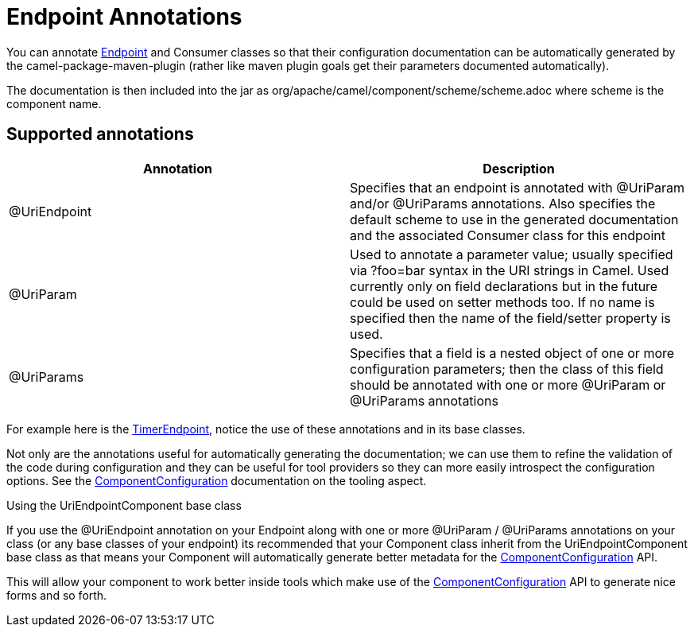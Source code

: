 = Endpoint Annotations

You can annotate xref:endpoint.adoc[Endpoint] and
Consumer classes so that their configuration documentation can be
automatically generated by the camel-package-maven-plugin (rather like
maven plugin goals get their parameters documented automatically).

The documentation is then included into the jar as
org/apache/camel/component/scheme/scheme.adoc where scheme is the
component name.

== Supported annotations

[width="100%",cols="50%,50%",options="header",]
|=======================================================================
|Annotation |Description
|@UriEndpoint |Specifies that an endpoint is annotated with @UriParam
and/or @UriParams annotations. Also specifies the default scheme to use
in the generated documentation and the associated Consumer class for
this endpoint

|@UriParam |Used to annotate a parameter value; usually specified via
?foo=bar syntax in the URI strings in Camel. Used currently only on
field declarations but in the future could be used on setter methods
too. If no name is specified then the name of the field/setter property
is used.

|@UriParams |Specifies that a field is a nested object of one or more
configuration parameters; then the class of this field should be
annotated with one or more @UriParam or @UriParams annotations
|=======================================================================

For example here is the
https://github.com/apache/camel/blob/trunk/camel-core/src/main/java/org/apache/camel/component/timer/TimerEndpoint.java#L40[TimerEndpoint],
notice the use of these annotations and in its base classes.

Not only are the annotations useful for automatically generating the
documentation; we can use them to refine the validation of the code
during configuration and they can be useful for tool providers so they
can more easily introspect the configuration options. See the
xref:componentconfiguration.adoc[ComponentConfiguration] documentation
on the tooling aspect.

Using the UriEndpointComponent base class

If you use the @UriEndpoint annotation on your Endpoint along with one
or more @UriParam / @UriParams annotations on your class (or any base
classes of your endpoint) its recommended that your Component class
inherit from the UriEndpointComponent base class as that means your
Component will automatically generate better metadata for the
xref:componentconfiguration.adoc[ComponentConfiguration] API.

This will allow your component to work better inside tools which make
use of the xref:componentconfiguration.adoc[ComponentConfiguration] API
to generate nice forms and so forth.
